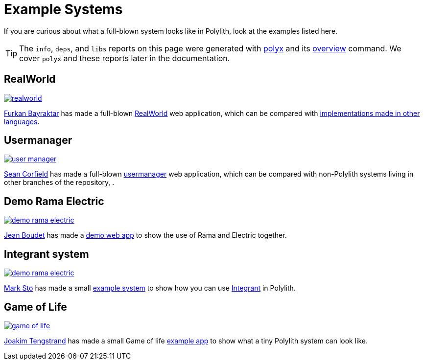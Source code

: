 = Example Systems

If you are curious about what a full-blown system looks like in Polylith, look at the examples listed here.

TIP: The `info`, `deps`, and `libs` reports on this page were generated with xref:polyx.adoc[polyx] and its xref:commands.adoc#overview[overview] command.
We cover `polyx` and these reports later in the documentation.

== RealWorld

image:images/example-systems/realworld.png[link="images/example-systems/realworld.png"]

https://github.com/furkan3ayraktar[Furkan Bayraktar] has made a full-blown https://github.com/furkan3ayraktar/clojure-polylith-realworld-example-app[RealWorld] web application, which can be compared with https://github.com/gothinkster/realworld[implementations made in other languages].

== Usermanager

image::images/example-systems/user-manager.png[link="images/example-systems/user-manager.png"]

https://github.com/seancorfield[Sean Corfield] has made a full-blown https://github.com/seancorfield/usermanager-example/tree/polylith[usermanager] web application, which can be compared with non-Polylith systems living in other branches of the repository, .

== Demo Rama Electric

image::images/example-systems/demo-rama-electric.png[link="images/example-systems/demo-rama-electric.png"]

https://github.com/jeans11[Jean Boudet] has made a https://github.com/jeans11/demo-rama-electric[demo web app] to show the use of Rama and Electric together.

[#integrant-system]
== Integrant system

image::images/example-systems/demo-rama-electric.png[link="images/example-systems/integrant-system.png"]

https://github.com/marksto[Mark Sto] has made a small https://github.com/polyfy/polylith/tree/master/examples/integrant-system[example system] to show how you can use https://github.com/weavejester/integrant[Integrant] in Polylith.

== Game of Life

image::images/example-systems/game-of-life.png[link="images/example-systems/game-of-life.png"]

https://github.com/tengstrand[Joakim Tengstrand] has made a small Game of life https://github.com/tengstrand/game-of-life[example app] to show what a tiny Polylith system can look like.
